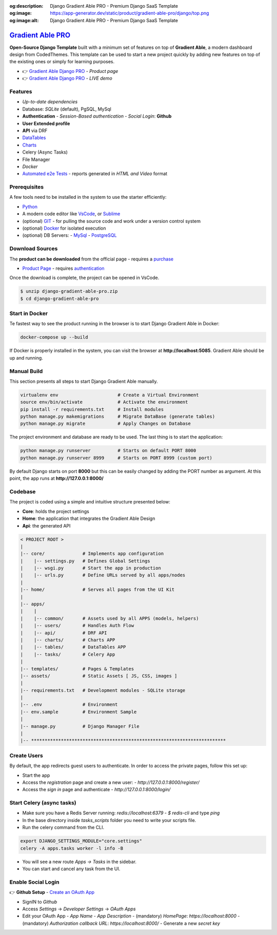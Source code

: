 :og:description: Django Gradient Able PRO - Premium Django SaaS Template
:og:image: https://app-generator.dev/static/product/gradient-able-pro/django/top.png
:og:image:alt: Django Gradient Able PRO - Premium Django SaaS Template

`Gradient Able PRO </product/gradient-able-pro/django/>`__
=================================================================

.. title:: Django Gradient Able PRO - Premium Django SaaS Template 
.. meta::
    :description: Premium Django Template crafted on top of Gradient Able, PRO Version
    :keywords: django, gradient pro, gradient able pro, premium starter, saas starter, django template, gradient able, bootstrap 4, django template

**Open-Source Django Template** built with a minimum set of features on top of **Gradient Able**, a modern dashboard design from CodedThemes. 
This template can be used to start a new project quickly by adding new features on top of the existing ones or simply for learning purposes.

- 👉 `Gradient Able Django PRO </product/gradient-able-pro/django/>`__ - `Product page` 
- 👉 `Gradient Able Django PRO <https://django-gradient-pro.onrender.com/>`__ - `LIVE demo` 

Features 
--------

- `Up-to-date dependencies`
- Database: `SQLite` (default), PgSQL, MySql
- **Authentication**
  - `Session-Based authentication`
  - `Social Login`: **Github**
- **User Extended profile**
- **API** via DRF
- `DataTables <https://django-gradient-pro.onrender.com/tables/>`__
- `Charts <https://django-gradient-pro.onrender.com/charts/>`__
- Celery (Async Tasks)
- File Manager
- `Docker`
- `Automated e2e Tests <#tests>`__ - reports generated in `HTML and Video` format 

.. figure:: https://user-images.githubusercontent.com/51070104/216759901-7b3a6c50-b224-4ae2-922c-3cb4648a5802.png
   :alt: Gradient Able PRO - Premium Django Starter and SaaS Template

Prerequisites
-------------

A few tools need to be installed in the system to use the starter efficiently:

- `Python <https://www.python.org/>`__ 
- A modern code editor like `VsCode <https://code.visualstudio.com/>`__, or `Sublime <https://www.sublimetext.com/>`__
- (optional) `GIT <https://git-scm.com/>`__ - for pulling the source code and work under a version control system 
- (optional) `Docker <https://www.docker.com/>`__ for isolated execution 
- (optional) DB Servers: 
  - `MySql <https://www.mysql.com/>`__ 
  - `PostgreSQL <https://www.postgresql.org/>`__ 


Download Sources 
----------------

The **product can be downloaded** from the official page - requires a `purchase <https://gumroad.com/l/LqPVM/>`__

- `Product Page </product/gradient-able-pro/django/>`__ - requires `authentication </users/signin/>`__

Once the download is complete, the project can be opened in VsCode. 

.. code-block:: bash

    $ unzip django-gradient-able-pro.zip
    $ cd django-gradient-able-pro       

Start in Docker 
---------------

Te fastest way to see the product running in the browser is to start Django Gradient Able in Docker: 

.. code-block:: bash  

    docker-compose up --build 

If Docker is properly installed in the system, you can visit the browser at **http://localhost:5085**. Gradient Able should be up and running. 

Manual Build   
------------

This section presents all steps to start Django Gradient Able manually. 

.. code-block:: bash  

    virtualenv env                      # Create a Virtual Environment 
    source env/bin/activate             # Activate the environment 
    pip install -r requirements.txt     # Install modules 
    python manage.py makemigrations     # Migrate DataBase (generate tables) 
    python manage.py migrate            # Apply Changes on Database 

The project environment and database are ready to be used. The last thing is to start the application: 


.. code-block:: bash  

    python manage.py runserver          # Starts on default PORT 8000
    python manage.py runserver 8999     # Starts on PORT 8999 (custom port)

By default Django starts on port **8000** but this can be easily changed by adding the PORT number as argument. 
At this point, the app runs at **http://127.0.0.1:8000/**


Codebase  
--------

The project is coded using a simple and intuitive structure presented below:

- **Core**: holds the project settings 
- **Home**: the application that integrates the Gradient Able Design 
- **Api**: the generated API 

.. code-block:: bash   

    < PROJECT ROOT >
    |
    |-- core/              # Implements app configuration
    |    |-- settings.py   # Defines Global Settings
    |    |-- wsgi.py       # Start the app in production
    |    |-- urls.py       # Define URLs served by all apps/nodes
    |
    |-- home/              # Serves all pages from the UI Kit  
    |
    |-- apps/
    |    |
    |    |-- common/       # Assets used by all APPS (models, helpers)
    |    |-- users/        # Handles Auth Flow
    |    |-- api/          # DRF API
    |    |-- charts/       # Charts APP
    |    |-- tables/       # DataTables APP
    |    |-- tasks/        # Celery App
    |
    |-- templates/         # Pages & Templates   
    |-- assets/            # Static Assets [ JS, CSS, images ]   
    |
    |-- requirements.txt   # Development modules - SQLite storage
    |
    |-- .env               # Environment
    |-- env.sample         # Environment Sample
    |
    |-- manage.py          # Django Manager File
    |
    |-- ************************************************************************


Create Users
------------

By default, the app redirects guest users to authenticate. In order to access the private pages, follow this set up: 

- Start the app
- Access the `registration` page and create a new user:
  - `http://127.0.0.1:8000/register/`
- Access the `sign in` page and authenticate
  - `http://127.0.0.1:8000/login/`


Start Celery (async tasks)
--------------------------

- Make sure you have a Redis Server running: `redis://localhost:6379`
  - `$ redis-cli` and type `ping` 
- In the base directory inside `tasks_scripts` folder you need to write your scripts file.
- Run the celery command from the CLI.

.. code-block:: bash  

    export DJANGO_SETTINGS_MODULE="core.settings"  
    celery -A apps.tasks worker -l info -B

- You will see a new route `Apps -> Tasks` in the sidebar.
- You can start and cancel any task from the UI.


Enable Social Login 
-------------------

👉 **Github Setup** - `Create an OAuth App <https://docs.github.com/en/developers/apps/building-oauth-apps/creating-an-oauth-app>`__

- SignIN to `Github`
- Access `Settings` -> `Developer Settings` -> `OAuth Apps`
- Edit your OAuth App
  - `App Name`
  - `App Description`
  - (mandatory) `HomePage`: `https://localhost:8000`
  - (mandatory) `Authorization callback URL`: `https://localhost:8000/`
  - Generate a new `secret key`

